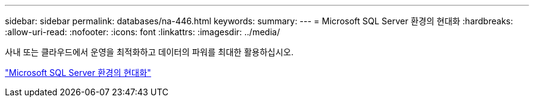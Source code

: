 ---
sidebar: sidebar 
permalink: databases/na-446.html 
keywords:  
summary:  
---
= Microsoft SQL Server 환경의 현대화
:hardbreaks:
:allow-uri-read: 
:nofooter: 
:icons: font
:linkattrs: 
:imagesdir: ../media/


[role="lead"]
사내 또는 클라우드에서 운영을 최적화하고 데이터의 파워를 최대한 활용하십시오.

link:https://www.netapp.com/pdf.html?item=/media/15613-na-446.pdf["Microsoft SQL Server 환경의 현대화"^]
